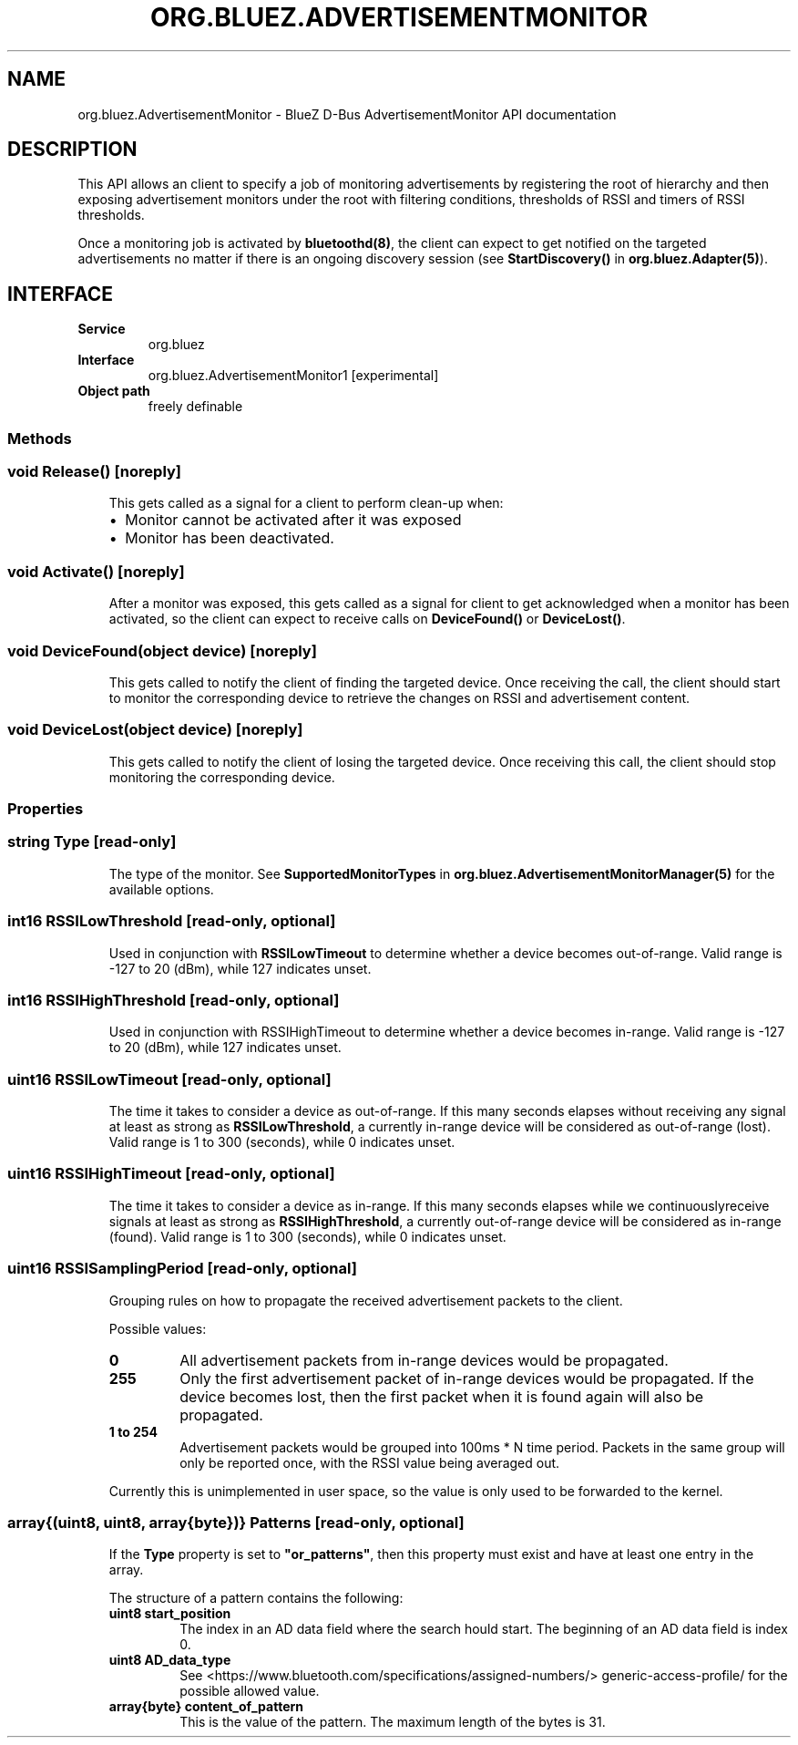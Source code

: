 .\" Man page generated from reStructuredText.
.
.
.nr rst2man-indent-level 0
.
.de1 rstReportMargin
\\$1 \\n[an-margin]
level \\n[rst2man-indent-level]
level margin: \\n[rst2man-indent\\n[rst2man-indent-level]]
-
\\n[rst2man-indent0]
\\n[rst2man-indent1]
\\n[rst2man-indent2]
..
.de1 INDENT
.\" .rstReportMargin pre:
. RS \\$1
. nr rst2man-indent\\n[rst2man-indent-level] \\n[an-margin]
. nr rst2man-indent-level +1
.\" .rstReportMargin post:
..
.de UNINDENT
. RE
.\" indent \\n[an-margin]
.\" old: \\n[rst2man-indent\\n[rst2man-indent-level]]
.nr rst2man-indent-level -1
.\" new: \\n[rst2man-indent\\n[rst2man-indent-level]]
.in \\n[rst2man-indent\\n[rst2man-indent-level]]u
..
.TH "ORG.BLUEZ.ADVERTISEMENTMONITOR" "5" "October 2023" "BlueZ" "Linux System Administration"
.SH NAME
org.bluez.AdvertisementMonitor \- BlueZ D-Bus AdvertisementMonitor API documentation
.SH DESCRIPTION
.sp
This API allows an client to specify a job of monitoring advertisements by
registering the root of hierarchy and then exposing advertisement monitors
under the root with filtering conditions, thresholds of RSSI and timers
of RSSI thresholds.
.sp
Once a monitoring job is activated by \fBbluetoothd(8)\fP, the client can expect
to get notified on the targeted advertisements no matter if there is an ongoing
discovery session (see \fBStartDiscovery()\fP in \fBorg.bluez.Adapter(5)\fP).
.SH INTERFACE
.INDENT 0.0
.TP
.B Service
org.bluez
.TP
.B Interface
org.bluez.AdvertisementMonitor1 [experimental]
.TP
.B Object path
freely definable
.UNINDENT
.SS Methods
.SS void Release() [noreply]
.INDENT 0.0
.INDENT 3.5
This gets called as a signal for a client to perform clean\-up when:
.INDENT 0.0
.IP \(bu 2
Monitor cannot be activated after it was exposed
.IP \(bu 2
Monitor has been deactivated.
.UNINDENT
.UNINDENT
.UNINDENT
.SS void Activate() [noreply]
.INDENT 0.0
.INDENT 3.5
After a monitor was exposed, this gets called as a signal for client to
get acknowledged when a monitor has been activated, so the client can
expect to receive calls on \fBDeviceFound()\fP or \fBDeviceLost()\fP\&.
.UNINDENT
.UNINDENT
.SS void DeviceFound(object device) [noreply]
.INDENT 0.0
.INDENT 3.5
This gets called to notify the client of finding the targeted device.
Once receiving the call, the client should start to monitor the
corresponding device to retrieve the changes on RSSI and advertisement
content.
.UNINDENT
.UNINDENT
.SS void DeviceLost(object device) [noreply]
.INDENT 0.0
.INDENT 3.5
This gets called to notify the client of losing the targeted device.
Once receiving this call, the client should stop monitoring the
corresponding device.
.UNINDENT
.UNINDENT
.SS Properties
.SS string Type [read\-only]
.INDENT 0.0
.INDENT 3.5
The type of the monitor. See \fBSupportedMonitorTypes\fP in
\fBorg.bluez.AdvertisementMonitorManager(5)\fP for the available options.
.UNINDENT
.UNINDENT
.SS int16 RSSILowThreshold [read\-only, optional]
.INDENT 0.0
.INDENT 3.5
Used in conjunction with \fBRSSILowTimeout\fP to determine whether a
device becomes out\-of\-range. Valid range is \-127 to 20 (dBm), while 127
indicates unset.
.UNINDENT
.UNINDENT
.SS int16 RSSIHighThreshold [read\-only, optional]
.INDENT 0.0
.INDENT 3.5
Used in conjunction with RSSIHighTimeout to determine whether a device
becomes in\-range. Valid range is \-127 to 20 (dBm), while 127 indicates
unset.
.UNINDENT
.UNINDENT
.SS uint16 RSSILowTimeout [read\-only, optional]
.INDENT 0.0
.INDENT 3.5
The time it takes to consider a device as out\-of\-range. If this many
seconds elapses without receiving any signal at least as strong as
\fBRSSILowThreshold\fP, a currently in\-range device will be considered as
out\-of\-range (lost). Valid range is 1 to 300 (seconds), while 0
indicates unset.
.UNINDENT
.UNINDENT
.SS uint16 RSSIHighTimeout [read\-only, optional]
.INDENT 0.0
.INDENT 3.5
The time it takes to consider a device as in\-range. If this many
seconds elapses while we continuouslyreceive signals at least as strong
as \fBRSSIHighThreshold\fP, a currently out\-of\-range device will be
considered as in\-range (found). Valid range is 1 to 300 (seconds),
while 0 indicates unset.
.UNINDENT
.UNINDENT
.SS uint16 RSSISamplingPeriod [read\-only, optional]
.INDENT 0.0
.INDENT 3.5
Grouping rules on how to propagate the received advertisement packets
to the client.
.sp
Possible values:
.INDENT 0.0
.TP
.B 0
All advertisement packets from in\-range devices would be
propagated.
.TP
.B 255
Only the first advertisement packet of in\-range devices would
be propagated. If the device becomes lost, then the first
packet when it is found again will also be propagated.
.TP
.B 1 to 254
Advertisement packets would be grouped into 100ms * N time
period. Packets in the same group will only be reported once,
with the RSSI value being averaged out.
.UNINDENT
.sp
Currently this is unimplemented in user space, so the value is only
used to be forwarded to the kernel.
.UNINDENT
.UNINDENT
.SS array{(uint8, uint8, array{byte})} Patterns [read\-only, optional]
.INDENT 0.0
.INDENT 3.5
If the \fBType\fP property is set to \fB\(dqor_patterns\(dq\fP, then this
property must exist and have at least one entry in the array.
.sp
The structure of a pattern contains the following:
.INDENT 0.0
.TP
.B uint8 start_position
The index in an AD data field where the search hould start. The
beginning of an AD data field is index 0.
.TP
.B uint8 AD_data_type
See  <https://www.bluetooth.com/specifications/assigned\-numbers/> 
generic\-access\-profile/ for the possible allowed value.
.TP
.B array{byte} content_of_pattern
This is the value of the pattern. The maximum length of the
bytes is 31.
.UNINDENT
.UNINDENT
.UNINDENT
.\" Generated by docutils manpage writer.
.
